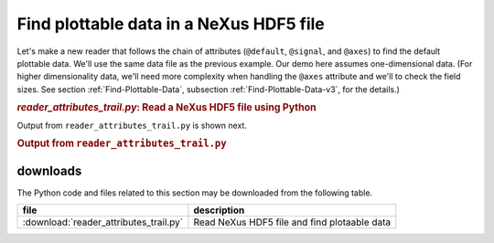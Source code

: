 .. _h5py-example-plotting:

Find plottable data in a NeXus HDF5 file
########################################

Let's make a new reader that follows the chain of
attributes (``@default``, ``@signal``, and ``@axes``)
to find the default plottable data.  We'll use the
same data file as the previous example.
Our demo here assumes one-dimensional data.  
(For higher dimensionality data,
we'll need more complexity when handling the 
``@axes`` attribute and we'll to check the
field sizes. See section :ref:`Find-Plottable-Data`, 
subsection :ref:`Find-Plottable-Data-v3`, for the details.)

.. compound::

    .. rubric:: *reader_attributes_trail.py*: Read a NeXus HDF5 file using Python
    
    .. _Example-Python-Reader_attributes_trail:

.. tabs::

    .. tab:: nexusformat

        .. literalinclude:: nexusformat/reader_attributes_trail.py
	        :tab-width: 4
	        :linenos:
	        :language: python

    .. tab:: h5py

        .. literalinclude:: reader_attributes_trail.py
	        :tab-width: 4
	        :linenos:
	        :language: python

Output from ``reader_attributes_trail.py`` is shown next.

.. compound::

    .. rubric:: Output from ``reader_attributes_trail.py``

    .. literalinclude:: reader_attributes_trail.txt
	    :tab-width: 4
	    :linenos:
	    :language: text

downloads
=========

The Python code and files related to this section may be downloaded from the following table.

===========================================  =============================================
file                                         description
===========================================  =============================================
:download:`reader_attributes_trail.py`       Read NeXus HDF5 file and find plotaable data
===========================================  =============================================